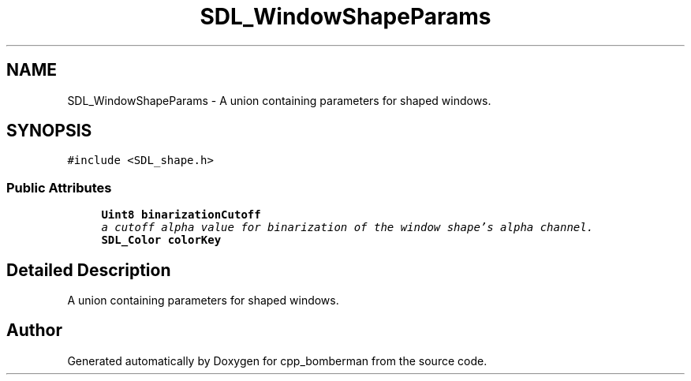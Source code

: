 .TH "SDL_WindowShapeParams" 3 "Sun Jun 7 2015" "Version 0.42" "cpp_bomberman" \" -*- nroff -*-
.ad l
.nh
.SH NAME
SDL_WindowShapeParams \- A union containing parameters for shaped windows\&.  

.SH SYNOPSIS
.br
.PP
.PP
\fC#include <SDL_shape\&.h>\fP
.SS "Public Attributes"

.in +1c
.ti -1c
.RI "\fBUint8\fP \fBbinarizationCutoff\fP"
.br
.RI "\fIa cutoff alpha value for binarization of the window shape's alpha channel\&. \fP"
.ti -1c
.RI "\fBSDL_Color\fP \fBcolorKey\fP"
.br
.in -1c
.SH "Detailed Description"
.PP 
A union containing parameters for shaped windows\&. 

.SH "Author"
.PP 
Generated automatically by Doxygen for cpp_bomberman from the source code\&.
